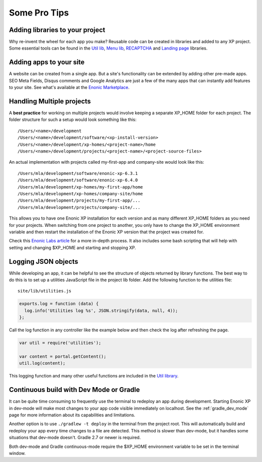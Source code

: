 Some Pro Tips
=============

Adding libraries to your project
--------------------------------

Why re-invent the wheel for each app you make? Reusable code can be created in libraries and added to any XP project. Some essential tools
can be found in the `Util lib <https://github.com/enonic/lib-util>`_, `Menu lib <https://github.com/enonic/lib-menu>`_,
`RECAPTCHA <https://github.com/enonic/lib-recaptcha>`_ and `Landing page <https://github.com/enonic/lib-landingpage>`_ libraries.

Adding apps to your site
------------------------

A website can be created from a single app. But a site's functionality can be extended by adding other pre-made apps. SEO Meta Fields,
Disqus comments and Google Analytics are just a few of the many apps that can instantly add features to your site. See what's available at
the `Enonic Marketplace <http://market.enonic.com/applications>`_.

Handling Multiple projects
--------------------------

A **best practice** for working on multiple projects would involve keeping a separate XP_HOME folder for each project.
The folder structure for such a setup would look something like this::

  /Users/<name>/development
  /Users/<name>/development/software/<xp-install-version>
  /Users/<name>/development/xp-homes/<project-name>/home
  /Users/<name>/development/projects/<project-name>/<project-source-files>

An actual implementation with projects called my-first-app and company-site would look like this::

  /Users/mla/development/software/enonic-xp-6.3.1
  /Users/mla/development/software/enonic-xp-6.4.0
  /Users/mla/development/xp-homes/my-first-app/home
  /Users/mla/development/xp-homes/company-site/home
  /Users/mla/development/projects/my-first-app/...
  /Users/mla/development/projects/company-site/...

This allows you to have one Enonic XP installation for each version and as many different XP_HOME folders as you need for your projects.
When switching from one project to another, you only have to change the XP_HOME environment variable and then restart the installation of
the Enonic XP version that the project was created for.

Check this `Enonic Labs article <http://labs.enonic.com/articles/working-with-multiple-xp-projects>`_ for a more in-depth process. It also
includes some bash scripting that will help with setting and changing $XP_HOME and starting and stopping XP.

Logging JSON objects
--------------------

While developing an app, it can be helpful to see the structure of objects returned by library functions. The best way to do
this is to set up a utilities JavaScript file in the project lib folder. Add the following function to the utilities file:

::

  site/lib/utilities.js

.. code-block:: javascript

  exports.log = function (data) {
    log.info('Utilities log %s', JSON.stringify(data, null, 4));
  };

Call the log function in any controller like the example below and then check the log after refreshing the page.

.. code-block:: javascript

  var util = require('utilities');

  var content = portal.getContent();
  util.log(content);

This logging function and many other useful functions are included in the `Util library <https://github.com/enonic/lib-util>`_.

Continuous build with Dev Mode or Gradle
----------------------------------------

It can be quite time consuming to frequently use the terminal to redeploy an app during development. Starting Enonic XP in dev-mode
will make most changes to your app code visible immediately on localhost. See the :ref:`gradle_dev_mode` page for more information about
its capabilities and limitations.

Another option is to use  ``./gradlew -t deploy`` in the terminal from the project root. This will automatically build and redeploy your app
every time changes to a file are detected. This method is slower than dev-mode, but it handles some situations that dev-mode doesn't. Gradle
2.7 or newer is required.

Both dev-mode and Gradle continuous-mode require the $XP_HOME environment variable to be set in the terminal window.